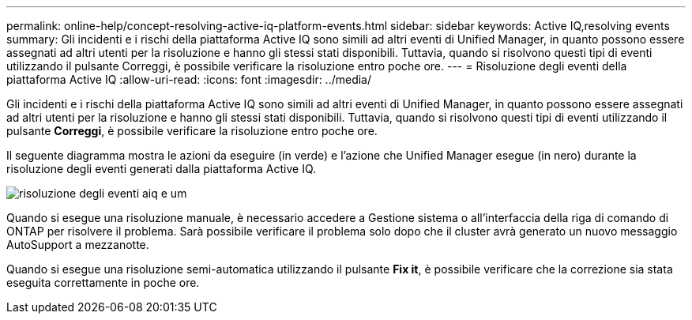 ---
permalink: online-help/concept-resolving-active-iq-platform-events.html 
sidebar: sidebar 
keywords: Active IQ,resolving events 
summary: Gli incidenti e i rischi della piattaforma Active IQ sono simili ad altri eventi di Unified Manager, in quanto possono essere assegnati ad altri utenti per la risoluzione e hanno gli stessi stati disponibili. Tuttavia, quando si risolvono questi tipi di eventi utilizzando il pulsante Correggi, è possibile verificare la risoluzione entro poche ore. 
---
= Risoluzione degli eventi della piattaforma Active IQ
:allow-uri-read: 
:icons: font
:imagesdir: ../media/


[role="lead"]
Gli incidenti e i rischi della piattaforma Active IQ sono simili ad altri eventi di Unified Manager, in quanto possono essere assegnati ad altri utenti per la risoluzione e hanno gli stessi stati disponibili. Tuttavia, quando si risolvono questi tipi di eventi utilizzando il pulsante *Correggi*, è possibile verificare la risoluzione entro poche ore.

Il seguente diagramma mostra le azioni da eseguire (in verde) e l'azione che Unified Manager esegue (in nero) durante la risoluzione degli eventi generati dalla piattaforma Active IQ.

image::../media/aiq-and-um-event-resolution.png[risoluzione degli eventi aiq e um]

Quando si esegue una risoluzione manuale, è necessario accedere a Gestione sistema o all'interfaccia della riga di comando di ONTAP per risolvere il problema. Sarà possibile verificare il problema solo dopo che il cluster avrà generato un nuovo messaggio AutoSupport a mezzanotte.

Quando si esegue una risoluzione semi-automatica utilizzando il pulsante *Fix it*, è possibile verificare che la correzione sia stata eseguita correttamente in poche ore.
